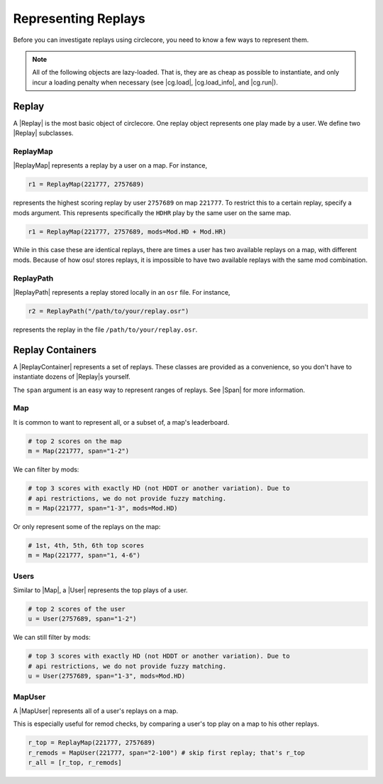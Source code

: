 Representing Replays
====================

Before you can investigate replays using circlecore, you need to know a few ways
to represent them.

.. note::

    All of the following objects are lazy-loaded. That is, they are as cheap
    as possible to instantiate, and only incur a loading penalty when
    necessary (see |cg.load|, |cg.load_info|, and |cg.run|).


Replay
------

A |Replay| is the most basic object of circlecore. One replay object represents
one play made by a user. We define two |Replay| subclasses.

ReplayMap
~~~~~~~~~

|ReplayMap| represents a replay by a user on a map. For instance,

.. code-block:: python

    r1 = ReplayMap(221777, 2757689)

represents the highest scoring replay by user ``2757689`` on map ``221777``. To
restrict this to a certain replay, specify a mods argument. This represents
specifically the ``HDHR`` play by the same user on the same map.

.. code-block:: python

    r1 = ReplayMap(221777, 2757689, mods=Mod.HD + Mod.HR)

While in this case these are identical replays, there are times a user has two
available replays on a map, with different mods. Because of how osu! stores
replays, it is impossible to have two available replays with the same
mod combination.

ReplayPath
~~~~~~~~~~

|ReplayPath| represents a replay stored locally in an ``osr`` file. For
instance,

.. code-block:: python

    r2 = ReplayPath("/path/to/your/replay.osr")

represents the replay in the file ``/path/to/your/replay.osr``.

Replay Containers
-----------------

A |ReplayContainer| represents a set of replays. These classes are provided as
a convenience, so you don't have to instantiate dozens of |Replay|\s yourself.

The ``span`` argument is an easy way to represent ranges of replays. See |Span|
for more information.

Map
~~~

It is common to want to represent all, or a subset of, a map's leaderboard.

.. code-block:: python

    # top 2 scores on the map
    m = Map(221777, span="1-2")

We can filter by mods:

.. code-block:: python

    # top 3 scores with exactly HD (not HDDT or another variation). Due to
    # api restrictions, we do not provide fuzzy matching.
    m = Map(221777, span="1-3", mods=Mod.HD)

Or only represent some of the replays on the map:

.. code-block:: python

    # 1st, 4th, 5th, 6th top scores
    m = Map(221777, span="1, 4-6")


Users
~~~~~

Similar to |Map|, a |User| represents the top plays of a user.

.. code-block:: python

    # top 2 scores of the user
    u = User(2757689, span="1-2")

We can still filter by mods:

.. code-block:: python

    # top 3 scores with exactly HD (not HDDT or another variation). Due to
    # api restrictions, we do not provide fuzzy matching.
    u = User(2757689, span="1-3", mods=Mod.HD)

MapUser
~~~~~~~

A |MapUser| represents all of a user's replays on a map.

This is especially useful for remod checks, by comparing a user's top play on a
map to his other replays.

.. code-block:: python

    r_top = ReplayMap(221777, 2757689)
    r_remods = MapUser(221777, span="2-100") # skip first replay; that's r_top
    r_all = [r_top, r_remods]
